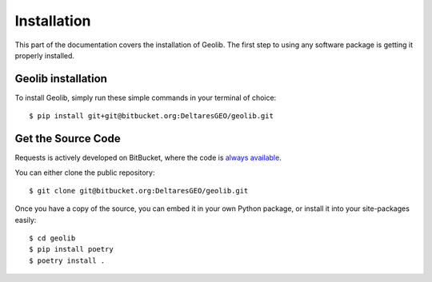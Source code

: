 .. _install:

Installation
========================

.. image:: https://farm5.staticflickr.com/4230/35550376215_da1bf77a8c_k_d.jpg


This part of the documentation covers the installation of Geolib.
The first step to using any software package is getting it properly installed.

Geolib installation
-------------------------

To install Geolib, simply run these simple commands in your terminal of choice::

    $ pip install git+git@bitbucket.org:DeltaresGEO/geolib.git


Get the Source Code
-------------------

Requests is actively developed on BitBucket, where the code is
`always available <https://bitbucket.org/DeltaresGEO/geolib/src>`_.

You can either clone the public repository::

    $ git clone git@bitbucket.org:DeltaresGEO/geolib.git

Once you have a copy of the source, you can embed it in your own Python
package, or install it into your site-packages easily::

    $ cd geolib
    $ pip install poetry
    $ poetry install .
